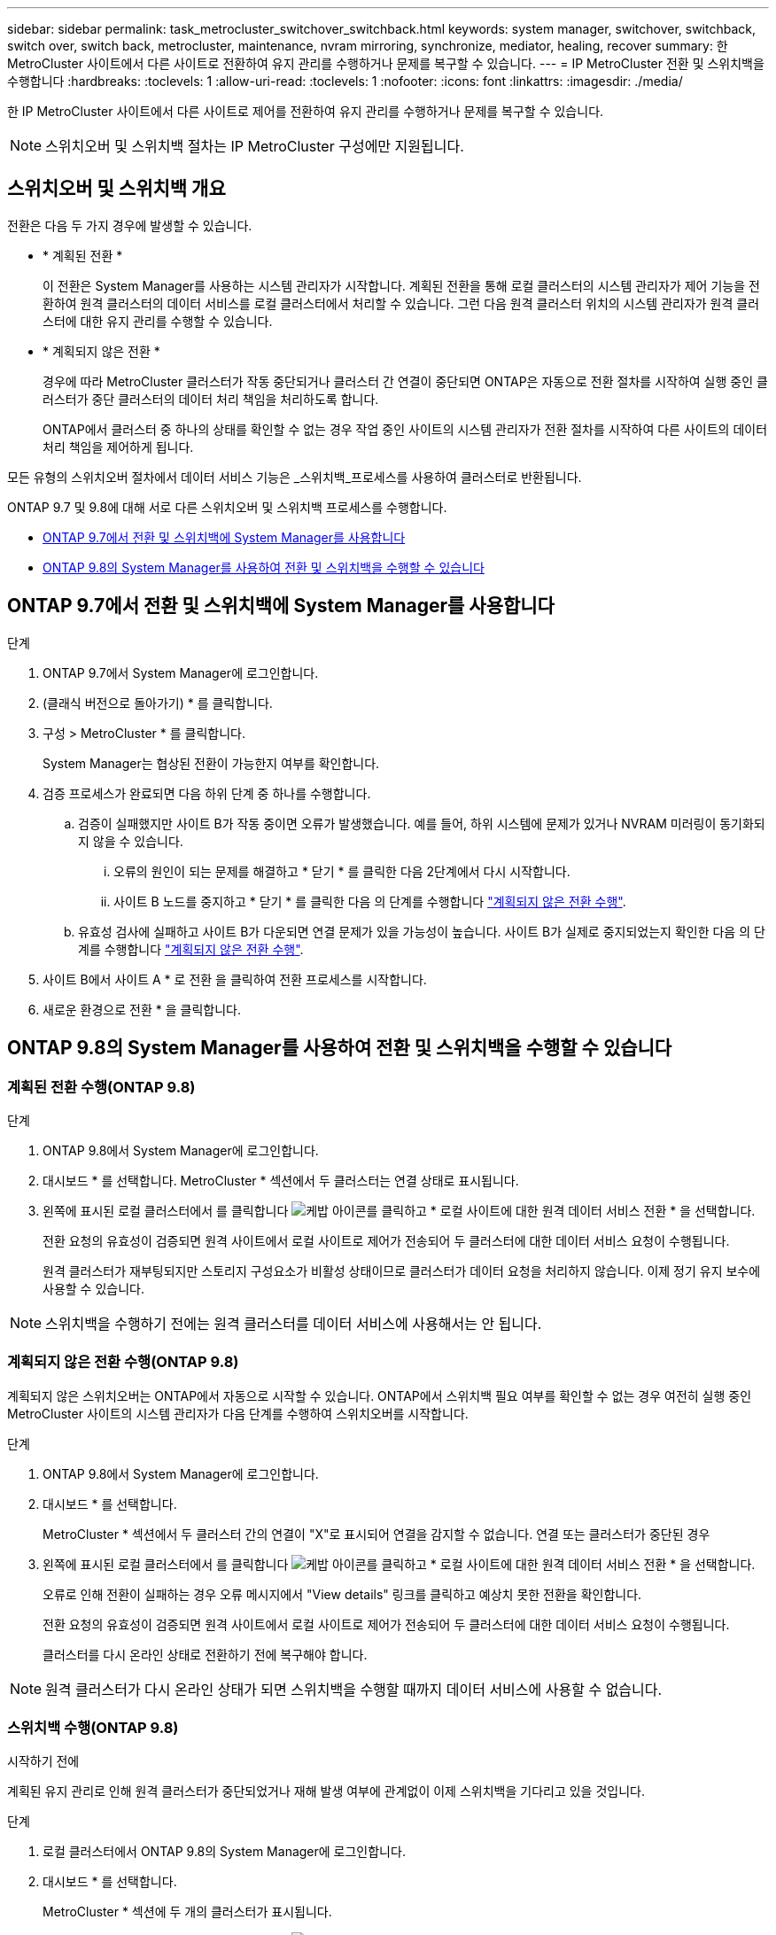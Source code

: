 ---
sidebar: sidebar 
permalink: task_metrocluster_switchover_switchback.html 
keywords: system manager, switchover, switchback, switch over, switch back, metrocluster, maintenance, nvram mirroring, synchronize, mediator, healing, recover 
summary: 한 MetroCluster 사이트에서 다른 사이트로 전환하여 유지 관리를 수행하거나 문제를 복구할 수 있습니다. 
---
= IP MetroCluster 전환 및 스위치백을 수행합니다
:hardbreaks:
:toclevels: 1
:allow-uri-read: 
:toclevels: 1
:nofooter: 
:icons: font
:linkattrs: 
:imagesdir: ./media/


[role="lead"]
한 IP MetroCluster 사이트에서 다른 사이트로 제어를 전환하여 유지 관리를 수행하거나 문제를 복구할 수 있습니다.


NOTE: 스위치오버 및 스위치백 절차는 IP MetroCluster 구성에만 지원됩니다.



== 스위치오버 및 스위치백 개요

전환은 다음 두 가지 경우에 발생할 수 있습니다.

* * 계획된 전환 *
+
이 전환은 System Manager를 사용하는 시스템 관리자가 시작합니다. 계획된 전환을 통해 로컬 클러스터의 시스템 관리자가 제어 기능을 전환하여 원격 클러스터의 데이터 서비스를 로컬 클러스터에서 처리할 수 있습니다. 그런 다음 원격 클러스터 위치의 시스템 관리자가 원격 클러스터에 대한 유지 관리를 수행할 수 있습니다.

* * 계획되지 않은 전환 *
+
경우에 따라 MetroCluster 클러스터가 작동 중단되거나 클러스터 간 연결이 중단되면 ONTAP은 자동으로 전환 절차를 시작하여 실행 중인 클러스터가 중단 클러스터의 데이터 처리 책임을 처리하도록 합니다.

+
ONTAP에서 클러스터 중 하나의 상태를 확인할 수 없는 경우 작업 중인 사이트의 시스템 관리자가 전환 절차를 시작하여 다른 사이트의 데이터 처리 책임을 제어하게 됩니다.



모든 유형의 스위치오버 절차에서 데이터 서비스 기능은 _스위치백_프로세스를 사용하여 클러스터로 반환됩니다.

ONTAP 9.7 및 9.8에 대해 서로 다른 스위치오버 및 스위치백 프로세스를 수행합니다.

* <<sm97-sosb,ONTAP 9.7에서 전환 및 스위치백에 System Manager를 사용합니다>>
* <<sm98-sosb,ONTAP 9.8의 System Manager를 사용하여 전환 및 스위치백을 수행할 수 있습니다>>




== ONTAP 9.7에서 전환 및 스위치백에 System Manager를 사용합니다

.단계
. ONTAP 9.7에서 System Manager에 로그인합니다.
. (클래식 버전으로 돌아가기) * 를 클릭합니다.
. 구성 > MetroCluster * 를 클릭합니다.
+
System Manager는 협상된 전환이 가능한지 여부를 확인합니다.

. 검증 프로세스가 완료되면 다음 하위 단계 중 하나를 수행합니다.
+
.. 검증이 실패했지만 사이트 B가 작동 중이면 오류가 발생했습니다. 예를 들어, 하위 시스템에 문제가 있거나 NVRAM 미러링이 동기화되지 않을 수 있습니다.
+
... 오류의 원인이 되는 문제를 해결하고 * 닫기 * 를 클릭한 다음 2단계에서 다시 시작합니다.
... 사이트 B 노드를 중지하고 * 닫기 * 를 클릭한 다음 의 단계를 수행합니다 link:https://docs.netapp.com/us-en/ontap-sm-classic/online-help-96-97/task_performing_unplanned_switchover.html["계획되지 않은 전환 수행"^].


.. 유효성 검사에 실패하고 사이트 B가 다운되면 연결 문제가 있을 가능성이 높습니다. 사이트 B가 실제로 중지되었는지 확인한 다음 의 단계를 수행합니다 link:https://docs.netapp.com/us-en/ontap-sm-classic/online-help-96-97/task_performing_unplanned_switchover.html["계획되지 않은 전환 수행"^].


. 사이트 B에서 사이트 A * 로 전환 을 클릭하여 전환 프로세스를 시작합니다.
. 새로운 환경으로 전환 * 을 클릭합니다.




== ONTAP 9.8의 System Manager를 사용하여 전환 및 스위치백을 수행할 수 있습니다



=== 계획된 전환 수행(ONTAP 9.8)

.단계
. ONTAP 9.8에서 System Manager에 로그인합니다.
. 대시보드 * 를 선택합니다. MetroCluster * 섹션에서 두 클러스터는 연결 상태로 표시됩니다.
. 왼쪽에 표시된 로컬 클러스터에서 를 클릭합니다 image:icon_kabob.gif["케밥 아이콘"]를 클릭하고 * 로컬 사이트에 대한 원격 데이터 서비스 전환 * 을 선택합니다.
+
전환 요청의 유효성이 검증되면 원격 사이트에서 로컬 사이트로 제어가 전송되어 두 클러스터에 대한 데이터 서비스 요청이 수행됩니다.

+
원격 클러스터가 재부팅되지만 스토리지 구성요소가 비활성 상태이므로 클러스터가 데이터 요청을 처리하지 않습니다. 이제 정기 유지 보수에 사용할 수 있습니다.




NOTE: 스위치백을 수행하기 전에는 원격 클러스터를 데이터 서비스에 사용해서는 안 됩니다.



=== 계획되지 않은 전환 수행(ONTAP 9.8)

계획되지 않은 스위치오버는 ONTAP에서 자동으로 시작할 수 있습니다. ONTAP에서 스위치백 필요 여부를 확인할 수 없는 경우 여전히 실행 중인 MetroCluster 사이트의 시스템 관리자가 다음 단계를 수행하여 스위치오버를 시작합니다.

.단계
. ONTAP 9.8에서 System Manager에 로그인합니다.
. 대시보드 * 를 선택합니다.
+
MetroCluster * 섹션에서 두 클러스터 간의 연결이 "X"로 표시되어 연결을 감지할 수 없습니다. 연결 또는 클러스터가 중단된 경우

. 왼쪽에 표시된 로컬 클러스터에서 를 클릭합니다 image:icon_kabob.gif["케밥 아이콘"]를 클릭하고 * 로컬 사이트에 대한 원격 데이터 서비스 전환 * 을 선택합니다.
+
오류로 인해 전환이 실패하는 경우 오류 메시지에서 "View details" 링크를 클릭하고 예상치 못한 전환을 확인합니다.

+
전환 요청의 유효성이 검증되면 원격 사이트에서 로컬 사이트로 제어가 전송되어 두 클러스터에 대한 데이터 서비스 요청이 수행됩니다.

+
클러스터를 다시 온라인 상태로 전환하기 전에 복구해야 합니다.




NOTE: 원격 클러스터가 다시 온라인 상태가 되면 스위치백을 수행할 때까지 데이터 서비스에 사용할 수 없습니다.



=== 스위치백 수행(ONTAP 9.8)

.시작하기 전에
계획된 유지 관리로 인해 원격 클러스터가 중단되었거나 재해 발생 여부에 관계없이 이제 스위치백을 기다리고 있을 것입니다.

.단계
. 로컬 클러스터에서 ONTAP 9.8의 System Manager에 로그인합니다.
. 대시보드 * 를 선택합니다.
+
MetroCluster * 섹션에 두 개의 클러스터가 표시됩니다.

. 왼쪽에 표시된 로컬 클러스터에서 를 클릭합니다 image:icon_kabob.gif["케밥 아이콘"]을 클릭하고 * 제어권 되받기 * 를 선택합니다.
+
데이터가 두 클러스터 간에 동기화되고 미러링되도록 하기 위해 데이터가 _DIVATED_FIRST입니다.

. 데이터 복구가 완료되면 를 클릭합니다 image:icon_kabob.gif["케밥 아이콘"]을 클릭하고 * 스위치백 시작 * 을 선택합니다.
+
스위치백을 완료하면 두 클러스터가 모두 활성 상태이며 데이터 요청을 처리합니다. 또한 데이터가 클러스터 간에 미러링되고 동기화됩니다.


